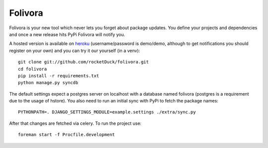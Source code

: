 Folivora
========

.. image:: https://secure.travis-ci.org/rocketDuck/folivora.png?branch=master
    :alt: Build Status
    :target: http://travis-ci.org/rocketDuck/folivora

Folivora is your new tool which never lets you forget about package updates.
You define your projects and dependencies and once a new release hits PyPi
Folivora will notify you.

A hosted version is available on `heroku`_ (username/password is demo/demo,
although to get notifications you should register on your own) and you
can try it our yourself (in a venv)::

    git clone git://github.com/rocketDuck/folivora.git
    cd folivora
    pip install -r requirements.txt
    python manage.py syncdb

The default settings expect a postgres server on localhost with a database
named folivora (postgres is a requirement due to the usage of hstore). You
also need to run an initial sync with PyPi to fetch the package names::

    PYTHONPATH=. DJANGO_SETTINGS_MODULE=example.settings ./extra/sync.py

After that changes are fetched via celery. To run the project use::

    foreman start -f Procfile.development

.. _`heroku`: http://folivora.herokuapp.com

